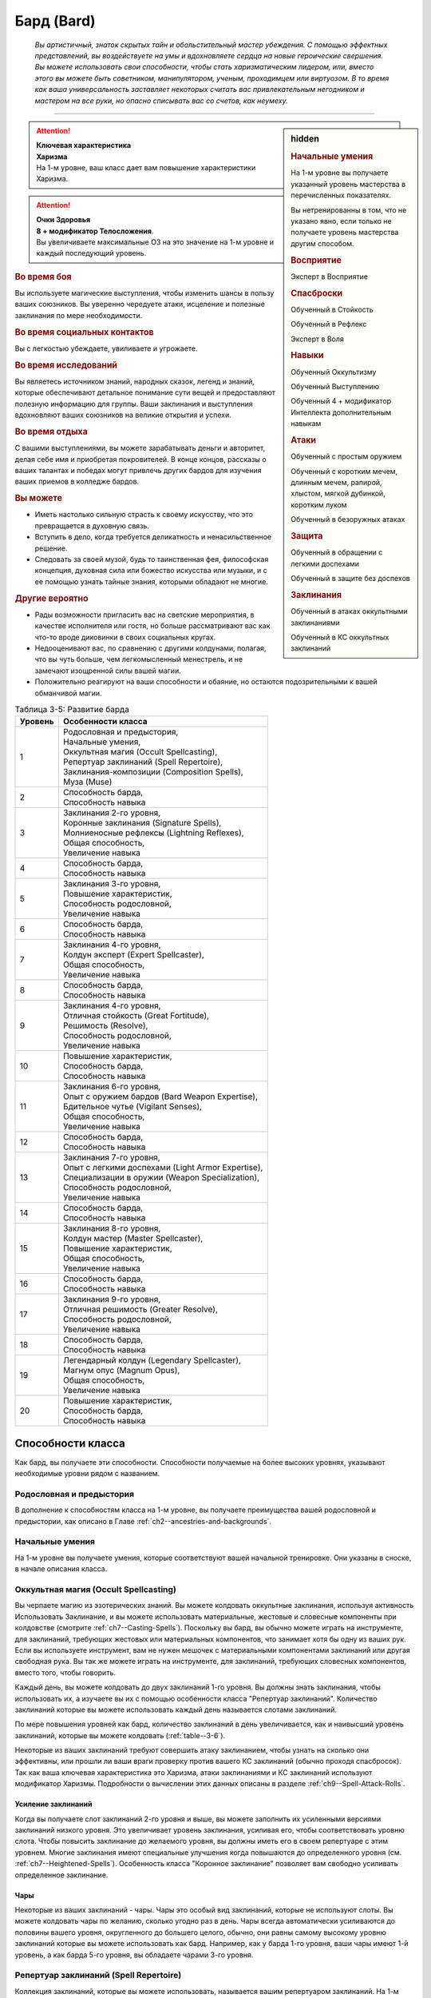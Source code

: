 .. rst-class:: char-class
.. _ch3--classes--bard:

Бард (Bard)
=========================================================================================

.. epigraph::

	*Вы артистичный, знаток скрытых тайн и обольстительный мастер убеждения.
	С помощью эффектных представлений, вы воздействуете на умы и вдохновляете сердца на новые героические свершения.
	Вы можете использовать свои способности, чтобы стать харизматическим лидером, или, вместо этого вы можете быть советником, манипулятором, ученым, проходимцем или виртуозом.
	В то время как ваша универсальность заставляет некоторых считать вас привлекательным негодником и мастером на все руки, но опасно списывать вас со счетов, как неумеху.*

-----------------------------------------------------------------------------


.. rst-class:: sidebar-char-ancestry-class

.. sidebar:: hidden

	.. rubric:: Начальные умения

	На 1-м уровне вы получаете указанный уровень мастерства в перечисленных показателях.

	Вы нетренированны в том, что не указано явно, если только не получаете уровень мастерства другим способом.


	.. rubric:: Восприятие

	Эксперт в Восприятие


	.. rubric:: Спасброски

	Обученный в Стойкость

	Обученный в Рефлекс

	Эксперт в Воля


	.. rubric:: Навыки

	Обученный Оккультизму

	Обученный Выступлению

	Обученный 4 + модификатор Интеллекта дополнительным навыкам


	.. rubric:: Атаки

	Обученный с простым оружием

	Обученный с коротким мечем, длинным мечем, рапирой, хлыстом, мягкой дубинкой, коротким луком

	Обученный в безоружных атаках


	.. rubric:: Защита

	Обученный в обращении с легкими доспехами

	Обученный в защите без доспехов


	.. rubric:: Заклинания

	Обученный в атаках оккультными заклинаниями

	Обученный в КС оккультных заклинаний


.. attention::

	| **Ключевая характеристика**
	| **Харизма**
	| На 1-м уровне, ваш класс дает вам повышение характеристики Харизма.

.. attention::

	| **Очки Здоровья**
	| **8 + модификатор Телосложения**.
	| Вы увеличиваете максимальные ОЗ на это значение на 1-м уровне и каждый последующий уровень.


.. rst-class:: h3
.. rubric:: Во время боя

Вы используете магические выступления, чтобы изменить шансы в пользу ваших союзников.
Вы уверенно чередуете атаки, исцеление и полезные заклинания по мере необходимости.


.. rst-class:: h3
.. rubric:: Во время социальных контактов

Вы с легкостью убеждаете, увиливаете и угрожаете.


.. rst-class:: h3
.. rubric:: Во время исследований

Вы являетесь источником знаний, народных сказок, легенд и знаний, которые обеспечивают детальное понимание сути вещей и предоставляют полезную информацию для группы.
Ваши заклинания и выступления вдохновляют ваших союзников на великие открытия и успехи.


.. rst-class:: h3
.. rubric:: Во время отдыха

С вашими выступлениями, вы можете зарабатывать деньги и авторитет, делая себе имя и приобретая покровителей.
В конце концов, рассказы о ваших талантах и победах могут привлечь других бардов для изучения ваших приемов в колледже бардов.


.. rst-class:: h3
.. rubric:: Вы можете

* Иметь настолько сильную страсть к своему искусству, что это превращается в духовную связь.
* Вступить в дело, когда требуется деликатность и ненасильственное решение.
* Следовать за своей музой, будь то таинственная фея, философская концепция, духовная сила или божество искусства или музыки, и с ее помощью узнать тайные знания, которыми обладают не многие.


.. rst-class:: h3
.. rubric:: Другие вероятно

* Рады возможности пригласить вас на светские мероприятия, в качестве исполнителя или гостя, но больше рассматривают вас как что-то вроде диковинки в своих социальных кругах.
* Недооценивают вас, по сравнению с другими колдунами, полагая, что вы чуть больше, чем легкомысленный менестрель, и не замечают изощренной силы вашей магии.
* Положительно реагируют на ваши способности и обаяние, но остаются подозрительными к вашей обманчивой магии.

.. _table--3-5:
.. table:: Таблица 3-5: Развитие барда

	+---------+-----------------------------------------------------+
	| Уровень |                  Особенности класса                 |
	+=========+=====================================================+
	|       1 | | Родословная и предыстория,                        |
	|         | | Начальные умения,                                 |
	|         | | Оккультная магия (Occult Spellcasting),           |
	|         | | Репертуар заклинаний (Spell Repertoire),          |
	|         | | Заклинания-композиции  (Composition Spells),      |
	|         | | Муза (Muse)                                       |
	+---------+-----------------------------------------------------+
	|       2 | | Способность барда,                                |
	|         | | Способность навыка                                |
	+---------+-----------------------------------------------------+
	|       3 | | Заклинания 2-го уровня,                           |
	|         | | Коронные заклинания (Signature Spells),           |
	|         | | Молниеносные рефлексы (Lightning Reflexes),       |
	|         | | Общая способность,                                |
	|         | | Увеличение навыка                                 |
	+---------+-----------------------------------------------------+
	|       4 | | Способность барда,                                |
	|         | | Способность навыка                                |
	+---------+-----------------------------------------------------+
	|       5 | | Заклинания 3-го уровня,                           |
	|         | | Повышение характеристик,                          |
	|         | | Способность родословной,                          |
	|         | | Увеличение навыка                                 |
	+---------+-----------------------------------------------------+
	|       6 | | Способность барда,                                |
	|         | | Способность навыка                                |
	+---------+-----------------------------------------------------+
	|       7 | | Заклинания 4-го уровня,                           |
	|         | | Колдун эксперт (Expert Spellcaster),              |
	|         | | Общая способность,                                |
	|         | | Увеличение навыка                                 |
	+---------+-----------------------------------------------------+
	|       8 | | Способность барда,                                |
	|         | | Способность навыка                                |
	+---------+-----------------------------------------------------+
	|       9 | | Заклинания 4-го уровня,                           |
	|         | | Отличная стойкость (Great Fortitude),             |
	|         | | Решимость (Resolve),                              |
	|         | | Способность родословной,                          |
	|         | | Увеличение навыка                                 |
	+---------+-----------------------------------------------------+
	|      10 | | Повышение характеристик,                          |
	|         | | Способность барда,                                |
	|         | | Способность навыка                                |
	+---------+-----------------------------------------------------+
	|      11 | | Заклинания 6-го уровня,                           |
	|         | | Опыт с оружием бардов (Bard Weapon Expertise),    |
	|         | | Бдительное чутье (Vigilant Senses),               |
	|         | | Общая способность,                                |
	|         | | Увеличение навыка                                 |
	+---------+-----------------------------------------------------+
	|      12 | | Способность барда,                                |
	|         | | Способность навыка                                |
	+---------+-----------------------------------------------------+
	|      13 | | Заклинания 7-го уровня,                           |
	|         | | Опыт с легкими доспехами (Light Armor Expertise), |
	|         | | Специализации в оружии (Weapon Specialization),   |
	|         | | Способность родословной,                          |
	|         | | Увеличение навыка                                 |
	+---------+-----------------------------------------------------+
	|      14 | | Способность барда,                                |
	|         | | Способность навыка                                |
	+---------+-----------------------------------------------------+
	|      15 | | Заклинания 8-го уровня,                           |
	|         | | Колдун мастер (Master Spellcaster),               |
	|         | | Повышение характеристик,                          |
	|         | | Общая способность,                                |
	|         | | Увеличение навыка                                 |
	+---------+-----------------------------------------------------+
	|      16 | | Способность барда,                                |
	|         | | Способность навыка                                |
	+---------+-----------------------------------------------------+
	|      17 | | Заклинания 9-го уровня,                           |
	|         | | Отличная решимость (Greater Resolve),             |
	|         | | Способность родословной,                          |
	|         | | Увеличение навыка                                 |
	+---------+-----------------------------------------------------+
	|      18 | | Способность барда,                                |
	|         | | Способность навыка                                |
	+---------+-----------------------------------------------------+
	|      19 | | Легендарный колдун (Legendary Spellcaster),       |
	|         | | Магнум опус (Magnum Opus),                        |
	|         | | Общая способность,                                |
	|         | | Увеличение навыка                                 |
	+---------+-----------------------------------------------------+
	|      20 | | Повышение характеристик,                          |
	|         | | Способность барда,                                |
	|         | | Способность навыка                                |
	+---------+-----------------------------------------------------+




Способности класса
------------------------------------------------------------------------------------------------------------

Как бард, вы получаете эти способности.
Способности получаемые на более высоких уровнях, указывают необходимые уровни рядом с названием.


Родословная и предыстория
~~~~~~~~~~~~~~~~~~~~~~~~~~~~~~~~~~~~~~~~~~~~~~~~~~~~~~~~~~~~~~~~~~~~~~~~~~~~~~~~

В дополнение к способностям класса на 1-м уровне, вы получаете преимущества вашей родословной и предыстории, как описано в Главе :ref:`ch2--ancestries-and-backgrounds`.


Начальные умения
~~~~~~~~~~~~~~~~~~~~~~~~~~~~~~~~~~~~~~~~~~~~~~~~~~~~~~~~~~~~~~~~~~~~~~~~~~~~~~~~

На 1-м уровне вы получаете умения, которые соответствуют вашей начальной тренировке.
Они указаны в сноске, в начале описания класса.


Оккультная магия (Occult Spellcasting)
~~~~~~~~~~~~~~~~~~~~~~~~~~~~~~~~~~~~~~~~~~~~~~~~~~~~~~~~~~~~~~~~~~~~~~~~~~~~~~~~

Вы черпаете магию из эзотерических знаний.
Вы можете колдовать оккультные заклинания, используя активность Использовать Заклинание, и вы можете использовать материальные, жестовые и словесные компоненты при колдовстве (смотрите :ref:`ch7--Casting-Spells`).
Поскольку вы бард, вы обычно можете играть на инструменте, для заклинаний, требующих жестовых или материальных компонентов, что занимает хотя бы одну из ваших рук.
Если вы используете инструмент, вам не нужен мешочек с материальными компонентами заклинаний или другая свободная рука.
Вы так же можете играть на инструменте, для заклинаний, требующих словесных компонентов, вместо того, чтобы говорить.

Каждый день, вы можете колдовать до двух заклинаний 1-го уровня.
Вы должны знать заклинания, чтобы использовать их, а изучаете вы их с помощью особенности класса "Репертуар заклинаний".
Количество заклинаний которые вы можете использовать каждый день называется слотами заклинаний.

По мере повышения уровней как бард, количество заклинаний в день увеличивается, как и наивысший уровень заклинаний, которые вы можете колдовать (:ref:`table--3-6`).

Некоторые из ваших заклинаний требуют совершить атаку заклинанием, чтобы узнать на сколько они эффективны, или прошли ли ваши враги проверку против вашего КС заклинаний (обычно проходя спасбросок).
Так как ваша ключевая характеристика это Харизма, атаки заклинаниями и КС заклинаний используют модификатор Харизмы.
Подробности о вычислении этих данных описаны в разделе :ref:`ch9--Spell-Attack-Rolls`.


Усиление заклинаний
"""""""""""""""""""""""""""""""""""""""""""""""""""""""""""""""""""""""""""""

Когда вы получаете слот заклинаний 2-го уровня и выше, вы можете заполнить их усиленными версиями заклинаний низкого уровня.
Это увеличивает уровень заклинания, усиливая его, чтобы соответствовать уровню слота.
Чтобы повысить заклинание до желаемого уровня, вы должны иметь его в своем репертуаре с этим уровнем.
Многие заклинания имеют специальные улучшения когда повышаются до определенного уровня (см. :ref:`ch7--Heightened-Spells`).
Особенность класса "Коронное заклинание" позволяет вам свободно усиливать определенное заклинание.


Чары
"""""""""""""""""""""""""""""""""""""""""""""""""""""""""""""""""""""""""""""

Некоторые из ваших заклинаний - чары.
Чары это особый вид заклинаний, которые не используют слоты.
Вы можете колдовать чары по желанию, сколько угодно раз в день.
Чары всегда автоматически усиливаются до половины вашего уровня, округленного до большего целого, обычно, они равны самому высокому уровню заклинаний которые вы можете использовать как бард.
Например, как у барда 1-го уровня, ваши чары имеют 1-й уровень, а как барда 5-го уровня, вы обладаете чарами 3-го уровня.



Репертуар заклинаний (Spell Repertoire)
~~~~~~~~~~~~~~~~~~~~~~~~~~~~~~~~~~~~~~~~~~~~~~~~~~~~~~~~~~~~~~~~~~~~~~~~~~~~~~~~

Коллекция заклинаний, которые вы можете использовать, называется вашим репертуаром заклинаний.
На 1-м уровне, вы изучаете два оккультных заклинания 1-го уровня и пять оккультных чар.
Вы выбираете их из списка общих оккультных заклинаний (:ref:`spells-list--Occult`), или из других заклинаний этого обычая, к которым у вас есть доступ.
Вы можете колдовать любые заклинания из вашего репертуара, используя слот подходящего уровня.

Вы увеличиваете репертуар заклинаний по мере повышения уровней.
Каждый раз, получая слот заклинания (см. :ref:`table--3-6`), вы добавляете заклинание того же уровня в свой репертуар.
На 2-м уровне, вы выбираете другое заклинание 1-го уровня; на 3-м уровне, вы получаете два заклинания 2-го уровня, и так далее.
Когда вы добавляете заклинания, вы можете добавить усиленную версию заклинания, которое у вас уже есть, чтобы колдовать его усиленную версию.

Хотя вы получаете их с одинаковой скоростью, ваши слоты заклинаний и сами заклинания в репертуаре разделены.
Если способность или другая возможность класса добавляет заклинание в ваш репертуар, это не добавляет вам слот заклинания, и наоборот.


Замена заклинаний в вашем репертуаре
"""""""""""""""""""""""""""""""""""""""""""""""""""""""""""""""""""""""""""""

По мере получения новых заклинаний в репертуар, вы можете захотеть заменить некоторые из заклинаний уже известных вам.
Каждый раз, когда вы получаете уровень и учите новые заклинания, вы можете поменять одно из ваших старых заклинаний на другое, того же уровня.
Это так же могут быть чары.
Вы так же можете поменять заклинания с помощью переобучения во время отдыха (см :ref:`ch9--Downtime--Retraining`).


.. _class-feature--Bard--Composition-Spells:

Заклинания-композиции (Composition Spells)
~~~~~~~~~~~~~~~~~~~~~~~~~~~~~~~~~~~~~~~~~~~~~~~~~~~~~~~~~~~~~~~~~~~~~~~~~~~~~~~~

Вы можете наделить свои выступления магией, чтобы создать уникальные эффекты - композиции.
Композиции это особый вид заклинаний, которые часто требуют от вас использовать навык Выступление, колдуя их.
Композиции - вид заклинаний фокусировки.
Чтобы использовать такое заклинание, необходимо потратить 1 Очко Фокусировки, и вы начинаете с 1 Очком Фокусировки в запасе.
Вы восполняете запас очков фокусировки во время дневных приготовлений, и восстанавливаете 1 Очко Фокусировки тратя 10 минут на активность :ref:`action--Refocus`, во время которой вы выступаете, пишите новую композицию или иным образом задействуйте свою музу.

Заклинания фокусировки автоматически усиливаются до половины вашего уровня, округляясь до большего целого, как чары.
Они не требуют слот заклинаний, но вы и не можете колдовать их используя обычные слоты заклинаний.
Определенные способности могут давать вам больше заклинаний фокусировки и увеличивать запас очков фокусировки, однако запас очков фокусировки не может быть более 3 очков.
Полные правила по заклинаниям фокусировки описаны в разделе :ref:`spells--info--Focus-Spells`.

Вы изучаете композицию :ref:`spell--focus--Counter-Performance`, защищающее от слуховых и визуальных эффектов.


Чары-композиции (Composition Cantrips)
"""""""""""""""""""""""""""""""""""""""""""""""""""""""""""""""""""""""""""""

Чары-композиции - особые заклинания-композиции, которые не используют Очки Фокусировки, так что вы можете использовать их так часто, как захотите.
Чары-композиции, идут в дополнение к чарам, которые вы выбирали из числа оккультных.
Как правило, только способности могут дать вам больше чары-композиции.
В отличие от обычных чар, вы не можете заменять чары-композиции, полученные от способностей барда на поздних уровнях, если только вы не замените способность при помощи переобучения (см :ref:`ch9--Downtime--Retraining`).

Вы изучаете чары-композицию :ref:`spell--focus--Inspire-Courage`, которая увеличивает союзникам атаку, урон, и защиту от страха.



Музы (Muses)
~~~~~~~~~~~~~~~~~~~~~~~~~~~~~~~~~~~~~~~~~~~~~~~~~~~~~~~~~~~~~~~~~~~~~~~~~~~~~~~~

Как бард, вы выбираете музу на 1-м уровне.
Муза ведет вас к великим делам и может быть физическим существом, божеством, философией или пленительной тайной.

.. _class-feature--Bard--Muse--Enigma:

Загадка (`Enigma <https://2e.aonprd.com/Muses.aspx?ID=1>`_)
"""""""""""""""""""""""""""""""""""""""""""""""""""""""""""""""""""""""""""""

Ваша муза - тайна, побуждающая вас на раскрытие скрытых тайн мультивселенной.
Если ваша муза - существо, то это может быть дракон или потустороннее сущность, если божество, то это может быть Ирори или Нефис.
Вы получаете способность :ref:`class-feat--Bard--Bardic-Lore` и добавляете заклинание :ref:`spell--t--True-Strike` в свой репертуар.

.. _class-feature--Bard--Muse--Maestro:

Маэстро (`Maestro <https://2e.aonprd.com/Muses.aspx?ID=2>`_)
"""""""""""""""""""""""""""""""""""""""""""""""""""""""""""""""""""""""""""""

Ваша муза - виртуоз, вдохновляющий вас на великие свершения.
Если это существо, это может быть существо которое любит выступать, такое как хоровой ангел или лилленд азата, если божество, которым может быть Шелин.
Как бард с музой маэстро, вы вдохновляете своих союзников и уверены в своих музыкальных и ораторских способностях.
Вы получаете способность :ref:`class-feat--Bard--Lingering-Composition` и добавляете заклинание :ref:`spell--s--Soothe` в ваш репертуар.

.. _class-feature--Bard--Muse--Polymath:

Эрудит (`Polymath <https://2e.aonprd.com/Muses.aspx?ID=3>`_)
"""""""""""""""""""""""""""""""""""""""""""""""""""""""""""""""""""""""""""""

Ваша муза - мастер на все руки, порхающий между умениями и занятиями.
Если это существо, это может быть разностороннее существо вроде феи, если божество, это может быть Дезна или Калистрия.
Как бард с эрудированной музой, вы интересуетесь широким спектром тем, но редко посвящаете себя какой-либо одной, и вы редко можете принять решение, вы хотите перепробовать все.
Вы получаете способность :ref:`class-feat--Bard--Versatile-Performance` и заклинание :ref:`spell--u--Unseen-Servant` в ваш репертуар.

.. _class-feature--Bard--Muse--Warrior:

Воин (`Warrior <https://2e.aonprd.com/Muses.aspx?ID=4>`_)
"""""""""""""""""""""""""""""""""""""""""""""""""""""""""""""""""""""""""""""

Поле битвы - ваша сцена, лязг стали - ваша песня.
Ваша муза участвует в бесчисленных битвах, наслаждаясь битвой либо смирившись с ее необходимостью.
Если ваша муза - существо, то это может быть потусторонний воин, как планетар, архон, корнугон или пурродемон.
Если божество, то им может быть Горум.
Как бард с музой-воином, в дополнение к выступлению, вы обучены сражать и готовите своих союзников к опасностям битвы.
Вы даже можете забраться с ними в самую гущу событий.
Вы получаете способность :ref:`class-feat--Bard--Martial-Performance` и добавляете в свой репертуар заклинание :ref:`spell--f--Fear`.



.. _table--3-6:
.. table:: Таблица 3-6: Заклинания барда в день

	+---------+------+----+----+----+----+----+----+----+----+----+-----+
	| Ваш     |      | Уровень заклинания                               |
	+ уровень + Чары +----+----+----+----+----+----+----+----+----+-----+
	|         |      | 1  | 2  | 3  | 4  | 5  | 6  | 7  | 8  | 9  | 10  |
	+=========+======+====+====+====+====+====+====+====+====+====+=====+
	| 1       | 5    | 2  | —  | —  | —  | —  | —  | —  | —  | —  | —   |
	+---------+------+----+----+----+----+----+----+----+----+----+-----+
	| 2       | 5    | 3  | —  | —  | —  | —  | —  | —  | —  | —  | —   |
	+---------+------+----+----+----+----+----+----+----+----+----+-----+
	| 3       | 5    | 3  | 2  | —  | —  | —  | —  | —  | —  | —  | —   |
	+---------+------+----+----+----+----+----+----+----+----+----+-----+
	| 4       | 5    | 3  | 3  | —  | —  | —  | —  | —  | —  | —  | —   |
	+---------+------+----+----+----+----+----+----+----+----+----+-----+
	| 5       | 5    | 3  | 3  | 2  | —  | —  | —  | —  | —  | —  | —   |
	+---------+------+----+----+----+----+----+----+----+----+----+-----+
	| 6       | 5    | 3  | 3  | 3  | —  | —  | —  | —  | —  | —  | —   |
	+---------+------+----+----+----+----+----+----+----+----+----+-----+
	| 7       | 5    | 3  | 3  | 3  | 2  | —  | —  | —  | —  | —  | —   |
	+---------+------+----+----+----+----+----+----+----+----+----+-----+
	| 8       | 5    | 3  | 3  | 3  | 3  | —  | —  | —  | —  | —  | —   |
	+---------+------+----+----+----+----+----+----+----+----+----+-----+
	| 9       | 5    | 3  | 3  | 3  | 3  | 2  | —  | —  | —  | —  | —   |
	+---------+------+----+----+----+----+----+----+----+----+----+-----+
	| 10      | 5    | 3  | 3  | 3  | 3  | 3  | —  | —  | —  | —  | —   |
	+---------+------+----+----+----+----+----+----+----+----+----+-----+
	| 11      | 5    | 3  | 3  | 3  | 3  | 3  | 2  | —  | —  | —  | —   |
	+---------+------+----+----+----+----+----+----+----+----+----+-----+
	| 12      | 5    | 3  | 3  | 3  | 3  | 3  | 3  | —  | —  | —  | —   |
	+---------+------+----+----+----+----+----+----+----+----+----+-----+
	| 13      | 5    | 3  | 3  | 3  | 3  | 3  | 3  | 2  | —  | —  | —   |
	+---------+------+----+----+----+----+----+----+----+----+----+-----+
	| 14      | 5    | 3  | 3  | 3  | 3  | 3  | 3  | 3  | —  | —  | —   |
	+---------+------+----+----+----+----+----+----+----+----+----+-----+
	| 15      | 5    | 3  | 3  | 3  | 3  | 3  | 3  | 3  | 2  | —  | —   |
	+---------+------+----+----+----+----+----+----+----+----+----+-----+
	| 16      | 5    | 3  | 3  | 3  | 3  | 3  | 3  | 3  | 3  | —  | —   |
	+---------+------+----+----+----+----+----+----+----+----+----+-----+
	| 17      | 5    | 3  | 3  | 3  | 3  | 3  | 3  | 3  | 3  | 2  | —   |
	+---------+------+----+----+----+----+----+----+----+----+----+-----+
	| 18      | 5    | 3  | 3  | 3  | 3  | 3  | 3  | 3  | 3  | 3  | —   |
	+---------+------+----+----+----+----+----+----+----+----+----+-----+
	| 19      | 5    | 3  | 3  | 3  | 3  | 3  | 3  | 3  | 3  | 3  | 1*  |
	+---------+------+----+----+----+----+----+----+----+----+----+-----+
	| 20      | 5    | 3  | 3  | 3  | 3  | 3  | 3  | 3  | 3  | 3  | 1*  |
	+---------+------+----+----+----+----+----+----+----+----+----+-----+

**\*** - Особенность класса :ref:`class-feature--Bard--Magnum-Opus` дает вам слот заклинания 10-го уровня который работает несколько иначе других.


Способности барда / 2-й
~~~~~~~~~~~~~~~~~~~~~~~~~~~~~~~~~~~~~~~~~~~~~~~~~~~~~~~~~~~~~~~~~~~~~~~~~~~~~~~~

На 2-м уровне, и каждые четные уровни после него, вы получаете способность барда.
Их описание начинается в :ref:`class-feats--Bard`.


Способности навыков / 2-й
~~~~~~~~~~~~~~~~~~~~~~~~~~~~~~~~~~~~~~~~~~~~~~~~~~~~~~~~~~~~~~~~~~~~~~~~~~~~~~~~

На 2-м уровне, и каждые 2 уровня после него, вы получаете способность навыка.
Вы можете найти способности навыков в Главе :ref:`ch5--feats`.
Они имеют признак "навык".
Вы должны быть как минимум обучены в навыке чтобы выбрать его способность.


Общие способности / 3-й
~~~~~~~~~~~~~~~~~~~~~~~~~~~~~~~~~~~~~~~~~~~~~~~~~~~~~~~~~~~~~~~~~~~~~~~~~~~~~~~~

На 3-м уровне и каждые 4 уровня после него, вы получаете общую способность.
Общие способности описываются в Главе :ref:`ch5--feats`.


Молниеносные рефлексы (Lightning Reflexes) / 3-й
~~~~~~~~~~~~~~~~~~~~~~~~~~~~~~~~~~~~~~~~~~~~~~~~~~~~~~~~~~~~~~~~~~~~~~~~~~~~~~~~

Ваши рефлексы молниеносны.
Ваш уровень мастерства в спасбросках Рефлекса увеличивается до эксперта.


Коронные заклинания (Signature Spells) / 3-й
~~~~~~~~~~~~~~~~~~~~~~~~~~~~~~~~~~~~~~~~~~~~~~~~~~~~~~~~~~~~~~~~~~~~~~~~~~~~~~~~

Опыт позволяет вам колдовать некоторые из заклинаний более гибко.
Для каждого доступного уровня заклинаний, выберите одно заклинание этого уровня, которое будет коронным.
Вам не надо отдельно учить усиленные версии коронных заклинаний, вместо этого, вы можете свободно усиливать их.
Если вы выучили коронное заклинание на высоком уровне, вместо минимального, вы так же можете колдовать все его версии пониженных уровней, не изучая их отдельно.
Если вы меняете коронное заклинание, то можете выбрать на замену любое другое, которое вы могли бы выбрать, когда впервые выбирали его (т.е. того же уровня, или ниже).
Вы так же можете переизучить коронное заклинание на другое, того же уровня, без замены заклинаний.
Это занимает столько же времени, сколько и обычное переизучение заклинания.


Увеличение навыков / 3-й
~~~~~~~~~~~~~~~~~~~~~~~~~~~~~~~~~~~~~~~~~~~~~~~~~~~~~~~~~~~~~~~~~~~~~~~~~~~~~~~~

На 3-м уровне и каждые 2 уровня после него, вы получаете увеличение навыка.
Вы можете использовать это увеличение, или чтобы стать обученным навыку в которому вы необучены, или стать экспертом навыка, которому вы уже обучены.

На 7-м уровне, вы можете использовать увеличение навыков, чтобы стать мастером навыка, в котором вы эксперт, а увеличение навыка на 15-м уровне, чтобы повысить мастерство до легендарного в навыках, в которых вы мастер.


Повышение характеристик / 5-й
~~~~~~~~~~~~~~~~~~~~~~~~~~~~~~~~~~~~~~~~~~~~~~~~~~~~~~~~~~~~~~~~~~~~~~~~~~~~~~~~

На 5-м уровне и каждые 5 уровней после него, вы повышаете четыре разные характеристики.
Вы можете использовать эти повышения характеристик чтобы увеличить характеристики выше 18.
Повышение характеристики увеличивает ее на 1, если она уже 18 или больше, или на 2 если она меньше 18.


Способности родословной / 5-й
~~~~~~~~~~~~~~~~~~~~~~~~~~~~~~~~~~~~~~~~~~~~~~~~~~~~~~~~~~~~~~~~~~~~~~~~~~~~~~~~

В дополнение к способности родословной с которой вы начинали, вы получаете новую способность на 5-м уровне и каждые 4 уровня после него.
Вы можете найти список доступных способностей родословных в описании вашей родословной в Главе :ref:`ch2--ancestries-and-backgrounds`.


Колдун эксперт (Expert Spellcaster) / 7-й
~~~~~~~~~~~~~~~~~~~~~~~~~~~~~~~~~~~~~~~~~~~~~~~~~~~~~~~~~~~~~~~~~~~~~~~~~~~~~~~~

Ваш уровень мастерства в атаках оккультными заклинаниями и КС заклинаний вашего увеличивается до эксперта.


Отличная стойкость (Great Fortitude) / 9-й
~~~~~~~~~~~~~~~~~~~~~~~~~~~~~~~~~~~~~~~~~~~~~~~~~~~~~~~~~~~~~~~~~~~~~~~~~~~~~~~~

Ваше телосложение невероятно выносливое.
Ваш уровень мастерства в спасбросках Стойкости увеличивается до эксперта.


Решимость (Resolve) / 9-й
~~~~~~~~~~~~~~~~~~~~~~~~~~~~~~~~~~~~~~~~~~~~~~~~~~~~~~~~~~~~~~~~~~~~~~~~~~~~~~~~

Вы закалили ваш разум решимостью.
Ваш уровень мастерства спасбросков Воли увеличивается до мастера.
Когда при броске спасброска Воли вы получаете успех, он считается крит.успехом.


.. _class-feature--Bard--Weapon-Expertise:

Опыт с оружием бардов (Bard Weapon Expertise) / 11-й
~~~~~~~~~~~~~~~~~~~~~~~~~~~~~~~~~~~~~~~~~~~~~~~~~~~~~~~~~~~~~~~~~~~~~~~~~~~~~~~~

Вы стали настоящим знатоком оружия бардов.
Вы становитесь экспертом в обращении с простым оружием, а так же длинным мечем, рапирой, коротким мечем, мягкой дубинкой, хлыстом и коротким луком.
Когда вы совершаете крит.успешный бросок атаки, используя одно из этих оружий, пока активна одна из ваших композиций, то применяете эффект критической специализации оружия.


Бдительное чутье (Vigilant Senses) / 11-й
~~~~~~~~~~~~~~~~~~~~~~~~~~~~~~~~~~~~~~~~~~~~~~~~~~~~~~~~~~~~~~~~~~~~~~~~~~~~~~~~

Благодаря своим приключениям вы развили тонкое чутье и внимание к деталям.
Ваш уровень мастерства Восприятия увеличивается до мастера.


Опыт с легкими доспехами (Light Armor Expertise) / 13-й
~~~~~~~~~~~~~~~~~~~~~~~~~~~~~~~~~~~~~~~~~~~~~~~~~~~~~~~~~~~~~~~~~~~~~~~~~~~~~~~~

Вы научились уклоняться нося легкие доспехи или вовсе не нося их.
Ваш уровень мастерства ношения легких доспехов и защиты без доспехов увеличивается до эксперта.


Специализации в оружии (Weapon Specialization) / 13-й
~~~~~~~~~~~~~~~~~~~~~~~~~~~~~~~~~~~~~~~~~~~~~~~~~~~~~~~~~~~~~~~~~~~~~~~~~~~~~~~~

Вы научились наносить бóльшие ранения оружием, которое знаете лучше всего.
Вы наносите 2 дополнительного урона оружием и безоружной атакой в которых вы эксперт.
Этот урон увеличивается до 3 если вы мастер, и до 4 если легенда.


Колдун мастер (Master Spellcaster) / 15-й
~~~~~~~~~~~~~~~~~~~~~~~~~~~~~~~~~~~~~~~~~~~~~~~~~~~~~~~~~~~~~~~~~~~~~~~~~~~~~~~~

Вы развили навык оккультизма.
Ваш уровень мастерства атак природными заклинания и КС заклинаний увеличивается до мастера.


Отличная решимость (Greater Resolve) / 17-й
~~~~~~~~~~~~~~~~~~~~~~~~~~~~~~~~~~~~~~~~~~~~~~~~~~~~~~~~~~~~~~~~~~~~~~~~~~~~~~~~

Ваша невероятная тренировка дает вам ментальную устойчивость.
Ваш уровень мастерства спасбросков Воли увеличивается до легендарного.
Когда при броске спасброска Воли вы получаете критический провал, он считается просто провалом.
Когда при броске спасброска Воли вы получаете провал, против эффекта наносящего урон, вы получаете половину урона.

.. versionchanged:: /errata-r1
	Так как возможность дает двухуровневое преимущество, то уточнено в последнем предложении, что "при броске получаете провал".
	Так как ни одна способность не может улучшить степень успешности дважды.


Легендарный колдун (Legendary Spellcaster) / 19-й
~~~~~~~~~~~~~~~~~~~~~~~~~~~~~~~~~~~~~~~~~~~~~~~~~~~~~~~~~~~~~~~~~~~~~~~~~~~~~~~~

Ваше повелеванье оккультной магией достойно легенд.
Ваш уровень мастерства атак оккультными заклинаниями и КС заклинаний увеличивается до легендарного.


.. _class-feature--Bard--Magnum-Opus:

Магнум опус (Magnum Opus) / 19-й
~~~~~~~~~~~~~~~~~~~~~~~~~~~~~~~~~~~~~~~~~~~~~~~~~~~~~~~~~~~~~~~~~~~~~~~~~~~~~~~~

Вы настроили свое колдовство на высший уровень.
Добавьте в свой репертуар 2 обычных оккультных заклинания 10-го уровня.
Вы получаете 1 слот заклинания 10-го уровня, который вы можете использовать, чтобы сотворить одно из этих двух заклинаний, используя колдовство барда.
Вы не получаете больше заклинаний 10-го уровня по мере повышения уровней, в отличие от других слотов заклинаний, и вы не можете использовать слоты 10-го уровня со способностями, которые дают вам больше слотов заклинаний или теми, которые позволяют колдовать не тратя слоты заклинаний.
Вы можете взять способность :ref:`class-feat--Bard--Perfect-Encore`, чтобы получить второй слот заклинания 10-го уровня.






.. rst-class:: ancestry-class-feats
.. _class-feats--Bard:

Способности барда
------------------------------------------------------------------------------------------------------------

На каждом уровне, на котором вы получаете способность барда, вы можете выбрать одну из следующих.
Вы должны соответствовать всем предварительным условиям, прежде чем выбрать способность.


1-й уровень
~~~~~~~~~~~~~~~~~~~~~~~~~~~~~~~~~~~~~~~~~~~~~~~~~~~~~~~~~~~~~~~~~~~~~~~~~~~~~~~~~~~~~~~~~~~~~~~~~~~~~~~~~~~

.. sidebar:: Ключевые термины

	Вы увидите следующие термины во многих особенностях класса волшебника.

	**Композиция**: Чтобы использовать чары-композицию или заклинание фокусировки, вы используете навык :ref:`skill--Performance`.
	Если заклинание включает слуховой компонент, вы должны использовать звуковое выступление, а если включает жестовый компонент, вы должны использовать визуальное.
	Заклинание получает все признаки использованно выступления.
	Вы можете колдовать только одно заклинание-композицию в ход, и можете иметь одновременно только одно активное.
	Если вы колдуете новое заклинание-композицию, все длящиеся эффекты от предыдущего мгновенно заканчиваются.

	**Метамагия**: Действия с признаком метамагии изменяют свойства вашего заклинания.
	Обычно эти действия идут от метамагических способностей.
	Вы обязаны использовать метамагическое действие сразу перед Использованием Заклинания, которое вы хотите изменить.
	Если вы сразу после этого используете любое действие (включая свободное действие и реакцию) отличное от Использовать Заклинание, вы лишаетесь преимущества метамагического действия.
	Любые дополнительные эффекты от метамагического действия являются частью эффекта заклинания, а не самого метамагического действия.



.. _class-feat--Bard--Bardic-Lore:

Знания барда (`Bardic Lore <http://2e.aonprd.com/Feats.aspx?ID=179>`_) / 1
"""""""""""""""""""""""""""""""""""""""""""""""""""""""""""""""""""""""""""""""""

- бард

**Предварительные условия**: муза :ref:`class-feature--Bard--Muse--Enigma`

----------

Ваше обучение делает вас знающим по каждому предмету.
Вы обучены Знаниям Барда, особому навыку Знаний, который может быть использован только для :ref:`skill--Recall-Knowledge`, но по любой теме.
Если вы имеете легендарное мастерство в Оккультизме, вы становитесь экспертом в Знаниях Барда, но вы не можете повысить ваш уровень мастерства в этом навыке любыми другими способами.


.. _class-feat--Bard--Lingering-Composition:

Затяжная композиция (`Lingering Composition <http://2e.aonprd.com/Feats.aspx?ID=180>`_) / 1
""""""""""""""""""""""""""""""""""""""""""""""""""""""""""""""""""""""""""""""""""""""""""""""""

- бард

**Предварительные условия**: муза :ref:`class-feature--Bard--Muse--Maestro`, запас очков фокусировки

----------

Добавляя росчерк, вы делаете ваши композиции дольше.
Вы изучаете заклинание фокусировки :ref:`spell--focus--Lingering-Composition`.
Увеличьте запас Очков Фокусировки на 1.


.. _class-feat--Bard--Reach-Spell:

Досягаемое заклинание (`Reach Spell <http://2e.aonprd.com/Feats.aspx?ID=181>`_) |д-1| / 1
""""""""""""""""""""""""""""""""""""""""""""""""""""""""""""""""""""""""""""""""""""""""""""""

- метамагия
- концентрация
- бард

Вы можете увеличить дистанцию ваших заклинаний.
Если следующее действие, которое вы используете - :ref:`action--Cast-a-Spell`, у которого есть дистанция, увеличьте дистанцию заклинания на 30 футов.
Как обычно при увеличении дистанции заклинания, если оно имеет дистанцию касания, увеличьте его дистанцию до 30 футов.


.. _class-feat--Bard--Versatile-Performance:

Разностороннее выступление (`Versatile Performance <http://2e.aonprd.com/Feats.aspx?ID=182>`_) / 1
""""""""""""""""""""""""""""""""""""""""""""""""""""""""""""""""""""""""""""""""""""""""""""""""""""""""

- бард

**Предварительные условия**: муза :ref:`class-feature--Bard--Muse--Polymath`

----------

Вы можете положиться на ваших великолепные выступления, а не на обычные социальные навыки.
Вы можете использовать Выступление вместо Дипломатии, чтобы :ref:`skill--Diplomacy--Make-an-Impression` и вместо Запугивая чтобы :ref:`skill--Intimidation--Demoralize`.
Вы так же можете использовать Выступление вместо Обмана чтобы :ref:`skill--Deception--Impersonate`.
Вы можете использовать уровень мастерства Выступления чтобы соответствовать требования способностям навыков, которые требуют определенного мастерства Обмана, Дипломатии и Запугивания.


.. _class-feat--Bard--Hymn-of-Healing:

Гимн исцеления (`Hymn of Healing <https://2e.aonprd.com/Feats.aspx?ID=1632>`_) / 1
""""""""""""""""""""""""""""""""""""""""""""""""""""""""""""""""""""""""""""""""""""""""""""""""""""""

- бард

**Источник**: Advanced Player's Guide pg. 112

----------

Вы изучаете заклинание фокусировки :ref:`spell--focus--Hymn-of-Healing`, которое наполняет вашу музыку богатыми мелодиями, которые помогают вашим союзникам восстанавливаться от вреда.


.. _class-feat--Bard--Martial-Performance:

Боевое выступление (`Martial Performance <https://2e.aonprd.com/Feats.aspx?ID=1633>`_) / 1
""""""""""""""""""""""""""""""""""""""""""""""""""""""""""""""""""""""""""""""""""""""""""""""""""""""

- бард

**Предварительные условия**: муза :ref:`class-feature--Bard--Muse--Warrior`

**Источник**: Advanced Player's Guide pg. 112

----------

Ваша муза научила вас обращаться с более широким спектром оружия, в отличие от большинства бардов, давая вам возможность без особых усилий сочетать свое мастерство в бою даже с самыми неэлегантными инструментами.
Вы становитесь обучены владению со всем воинским оружием.
Если вы получаете особенность класса :ref:`class-feature--Bard--Weapon-Expertise`, то ваш уровень мастерства с воинским оружием увеличивается до эксперта.


.. _class-feat--Bard--Well-Versed:

Сведущий (`Well-Versed <https://2e.aonprd.com/Feats.aspx?ID=1634>`_) / 1
"""""""""""""""""""""""""""""""""""""""""""""""""""""""""""""""""""""""""""""""

- бард

**Источник**: Advanced Player's Guide pg. 112

----------

Вы устойчивы к влиянию выступлений, которые не являются вашими собственными.
Вы получаете бонус обстоятельства +1 к спасброскам против эффектов с признаками "слуховой", "визуальный", "языковой", "иллюзия" или "звук".





2-й уровень
~~~~~~~~~~~~~~~~~~~~~~~~~~~~~~~~~~~~~~~~~~~~~~~~~~~~~~~~~~~~~~~~~~~~~~~~~~~~~~~~~~~~~~~~~~~~~~~~~~~~~~~~~~~

.. _class-feat--Bard--Cantrip-Expansion:

Расширение чар (`Cantrip Expansion <http://2e.aonprd.com/Feats.aspx?ID=183>`_) / 2
"""""""""""""""""""""""""""""""""""""""""""""""""""""""""""""""""""""""""""""""""""""""

- бард

Учеба расширяет ваш диапазон простых заклинаний.
Добавьте 2 дополнительных чар из вашего списка заклинаний в свой репертуар.


.. _class-feat--Bard--Esoteric-Polymath:

Изотерический эрудит (`Esoteric Polymath <http://2e.aonprd.com/Feats.aspx?ID=184>`_) / 2
""""""""""""""""""""""""""""""""""""""""""""""""""""""""""""""""""""""""""""""""""""""""""""""

- бард

**Предварительные условия**: муза :ref:`class-feature--Bard--Muse--Polymath`

----------

Вы храните книгу оккультных заклинаний, подобную книге заклинаний волшебника, и можете использовать ее заклинания, чтобы дополнить свой репертуар заклинаний.
Вы бесплатно добавляете все заклинания из своего репертуара в эту книгу.
вы можете использовать навык Оккультизм, чтобы :ref:`expl-activity--Learn-a-Spell` и добавлять их в вашу книгу заклинаний, платя соответствующую стоимость, подобно волшебнику.

Во время дневных приготовлений, выберите одно любое заклинание из вашей книги оккультных заклинаний.
Если оно уже есть в вашем репертуаре, добавьте его как дополнительное коронное заклинание на этот день.
Если оно не в вашем репертуаре заклинаний, добавьте его в репертуар до следующих дневных приготовлений.


.. _class-feat--Bard--Inspire-Competence:

Вдохновить умения (`Inspire Competence <http://2e.aonprd.com/Feats.aspx?ID=185>`_) / 2
""""""""""""""""""""""""""""""""""""""""""""""""""""""""""""""""""""""""""""""""""""""""""

- бард

**Предварительные условия**: муза :ref:`class-feature--Bard--Muse--Maestro`

----------

Вы изучаете чары-композицию :ref:`spell--focus--Inspire-Competence`, которая помогает навыкам ваших союзников.


.. _class-feat--Bard--Loremasters-Etude:

Этюд хранителя знаний (`Loremaster's Etude <http://2e.aonprd.com/Feats.aspx?ID=186>`_) / 2
""""""""""""""""""""""""""""""""""""""""""""""""""""""""""""""""""""""""""""""""""""""""""""""""

- удача
- бард

**Предварительные условия**: муза :ref:`class-feature--Bard--Muse--Enigma`, запас очков фокусировки

----------

Вы волшебным образом высвобождаете воспоминания, что позволяет их легче вспомнить.
Вы изучаете заклинание-композицию :ref:`spell--focus--Loremasters-Etude`.
Увеличьте запас Очков Фокусировки на 1.


.. _class-feat--Bard--Multifarious-Muse:

Многогранная муза (`Multifarious Muse <http://2e.aonprd.com/Feats.aspx?ID=187>`_) / 2
""""""""""""""""""""""""""""""""""""""""""""""""""""""""""""""""""""""""""""""""""""""""""

- бард

Вашей музе чуждо навешивание ярлыков.
Выберите вид музы отличный от вашей.
Вы получаете способность 1-го уровня, требующую наличия этой музы, и ваша муза теперь так же является музой этого типа, позволяя вам брать способность с другой музой в качестве предварительного условия.
Вы не получаете других эффектов от выбранной музы.

**Особенность**: Вы можете выбрать эту способность несколько раз.
Каждый раз, когда вы так делаете, вы должны выбрать другой вид музы, отличный от вашей.


.. _class-feat--Bard--Directed-Audience:

Направленная аудитория (`Directed Audience <https://2e.aonprd.com/Feats.aspx?ID=1635>`_) / 2
""""""""""""""""""""""""""""""""""""""""""""""""""""""""""""""""""""""""""""""""""""""""""""""""""""""

- бард

**Источник**: Advanced Player's Guide pg. 112

----------

Вы можете формировать область своих заклинаний-композиций.
Всякий раз, когда вы колдуете заклинание-композицию, которое имеет область эманацию, вы можете изменить область заклинания на конус, область которого на 10 футов больше, вплоть до удвоения изначальной области.
Например, вы можете модифицировать заклинание-композицию, которое затрагивает 30-футовую эманацию, на 40-футовый конус, но 5-футовая эманация может стать только 10-футовым конусом.


.. _class-feat--Bard--Song-of-Strength:

Песня силы (`Song of Strength <https://2e.aonprd.com/Feats.aspx?ID=1636>`_) / 2
""""""""""""""""""""""""""""""""""""""""""""""""""""""""""""""""""""""""""""""""""""""""""""""""""""""

- бард

**Предварительные условия**: муза :ref:`class-feature--Bard--Muse--Warrior`

**Источник**: Advanced Player's Guide pg. 112

----------

Ваши выступления вселяют силу в ваших союзников.
Вы изучаете чары-композицию :ref:`spell--focus--Song-of-Strength`.





4-й уровень
~~~~~~~~~~~~~~~~~~~~~~~~~~~~~~~~~~~~~~~~~~~~~~~~~~~~~~~~~~~~~~~~~~~~~~~~~~~~~~~~~~~~~~~~~~~~~~~~~~~~~~~~~~~

.. _class-feat--Bard--Inspire-Defense:

Вдохновить на защиту (`Inspire Defense <http://2e.aonprd.com/Feats.aspx?ID=188>`_) / 4
""""""""""""""""""""""""""""""""""""""""""""""""""""""""""""""""""""""""""""""""""""""""""

- бард

**Предварительные условия**: муза :ref:`class-feature--Bard--Muse--Maestro`

----------

Вы изучаете чары-композицию :ref:`spell--focus--Inspire-Defense`, которая защищает вас и союзников.


.. _class-feat--Bard--Melodious-Spell:

Мелодичное заклинание (`Melodious Spell <http://2e.aonprd.com/Feats.aspx?ID=189>`_) / 4
""""""""""""""""""""""""""""""""""""""""""""""""""""""""""""""""""""""""""""""""""""""""""""""

- метамагия
- воздействие
- концентрация
- бард

Вы неуловимо вплетаете ваше колдовство в выступление.
Если следующее действие это :ref:`action--Cast-a-Spell`, пройдите проверку Выступления против КС Восприятия всех наблюдателей.
Если вы успешно проходите проверку против КС Восприятия наблюдателя, он не замечает что вы :ref:`action--Cast-a-Spell`, однако, заклинание имеет сенсорные признаки, так что это не делает его менее очевидным для окружающих, потому что словесные, жестовые и материальные компоненты чрезвычайно очевидны.

Это скрывает только колдовские действия и проявления, а не его эффекты, так что наблюдатель все равно может увидеть луч, исходящий от вас, или увидеть, как вы растворяетесь в воздухе.


.. _class-feat--Bard--Triple-Time:

Трехдольный размер (`Triple Time <http://2e.aonprd.com/Feats.aspx?ID=190>`_) / 4
"""""""""""""""""""""""""""""""""""""""""""""""""""""""""""""""""""""""""""""""""""""

- бард

Вы изучаете чары-композицию :ref:`spell--focus--Triple-Time`, которая ускоряет вас и окружающих союзников.


.. _class-feat--Bard--Versatile-Signature:

Многогранная натура (`Versatile Signature <http://2e.aonprd.com/Feats.aspx?ID=191>`_) / 4
""""""""""""""""""""""""""""""""""""""""""""""""""""""""""""""""""""""""""""""""""""""""""""""

- бард

**Предварительные условия**: муза :ref:`class-feature--Bard--Muse--Polymath`

----------

В то время, как большинство бардов известны за определенные фирменные выступления и заклинания, вы всегда подстраиваете ваш доступный репертуар.
Во время дневных приготовлений, вы можете поменять одно из ваших коронных заклинаний на другое, такого же уровня, имеющееся в репертуаре.


.. _class-feat--Bard--Combat-Reading:

Боевое чтение (`Combat Reading <https://2e.aonprd.com/Feats.aspx?ID=1637>`_) |д-1| / 4
""""""""""""""""""""""""""""""""""""""""""""""""""""""""""""""""""""""""""""""""""""""""""""""""""""""

- тайна
- бард

**Источник**: Advanced Player's Guide pg. 112

----------

Вы используете техники холодного чтения, чтения ауры и другие уловки используемые исполнителем, чтобы раскрыть сильные и слабые стороны вашего врага.
Мастер кидает для вас тайную проверку Оккультизма против КС Обмана или КС Скрытности врага (в зависимости от того, что выше) по вашему выбору, который ввязан в бой и не имеет относительно вас состояния "скрыт", "спрятан" или "необнаружен".
Мастер может применить штраф в зависимости от дистанции между вами и врагом.
Потом враг временно иммунен для вашего "Боевого чтения" на 1 день.

| **Критический успех**: Мастер выбирает два кусочка информации, которые рассказывает вам о враге: какая из слабостей самая большая, спасбросок с наименьшим модификатором, один имеющийся у врага иммунитет, или какое из сопротивлений наибольшее. В случае равенства параметров, Мастер должен выбрать один случайным образом.
| **Успех**: Мастер сообщает вам один пункт из информации о враге перечисленной выше
| **Критическая неудача**: Мастер дает вам ложную информацию (Мастер придумывает информацию)


.. _class-feat--Bard--Courageous-Advance:

Смелое наступление (`Courageous Advance <https://2e.aonprd.com/Feats.aspx?ID=1638>`_) |д-1| / 4
""""""""""""""""""""""""""""""""""""""""""""""""""""""""""""""""""""""""""""""""""""""""""""""""""""""

- метамагия
- концентрация
- слуховой
- бард

**Предварительные условия**: муза :ref:`class-feature--Bard--Muse--Warrior`

**Источник**: Advanced Player's Guide pg. 112

----------

С помощью воодушевляющего призыва вы призываете союзника к наступлению.
Если ваше следующее действие - колдовать чары-композицию :ref:`spell--focus--Inspire-Courage`, один союзник, который получает бонус состояния от этого заклинания может мгновенно использовать реакцию, чтобы сделать :ref:`action--Stride`.


.. _class-feat--Bard--Ritual-Researcher:

Изучающий ритуалы (`Ritual Researcher <https://2e.aonprd.com/Feats.aspx?ID=1639>`_) / 4
""""""""""""""""""""""""""""""""""""""""""""""""""""""""""""""""""""""""""""""""""""""""""""""""""""""

- :uncommon:`необычное`
- бард

**Предварительные условия**: муза :ref:`class-feature--Bard--Muse--Enigma`, эксперт Оккультизма

**Источник**: Advanced Player's Guide pg. 112

----------

Тщательное изучение искусства ритуалов, помогло вас лучше их выполнять.
Вы получаете бонус обстоятельства +2 ко всем первичным и вторичным проверкам, которые вы делаете как часть выполнения ритуала.





6-й уровень
~~~~~~~~~~~~~~~~~~~~~~~~~~~~~~~~~~~~~~~~~~~~~~~~~~~~~~~~~~~~~~~~~~~~~~~~~~~~~~~~~~~~~~~~~~~~~~~~~~~~~~~~~~~

.. _class-feat--Bard--Dirge-of-Doom:

Роковая панихида (`Dirge of Doom <http://2e.aonprd.com/Feats.aspx?ID=192>`_) / 6
"""""""""""""""""""""""""""""""""""""""""""""""""""""""""""""""""""""""""""""""""""""

- бард

Вы изучаете чары-композицию :ref:`spell--focus--Dirge-of-Doom` которая пугает ваших врагов.


.. _class-feat--Bard--Harmonize:

Гармонизация (`Harmonize <http://2e.aonprd.com/Feats.aspx?ID=193>`_) |д-1| / 6
""""""""""""""""""""""""""""""""""""""""""""""""""""""""""""""""""""""""""""""""""""

- метамагия
- концентрация
- воздействие
- бард

**Предварительные условия**: муза :ref:`class-feature--Bard--Muse--Maestro`

----------

Вы можете одновременно исполнять несколько композиций.
Если ваше следующее действие - использование композиции, она становится гармонизированной композицией.
В отличие от обычных композиций, гармонизированная не заканчивается если вы используете другую композицию, и вы можете использовать другую композицию в тот же ход, как гармонизированную.
Использование другой гармонизированной композиции заканчивает любую гармонизированную композицию которая уже действует.


.. _class-feat--Bard--Steady-Spellcasting:

Стойкое колдовство (`Steady Spellcasting <http://2e.aonprd.com/Feats.aspx?ID=194>`_) / 6
""""""""""""""""""""""""""""""""""""""""""""""""""""""""""""""""""""""""""""""""""""""""""""""

- бард

Вы не теряете заклинания так просто.
Если реакция прервет ваше колдовство, пройдите чистую проверку с КС 15.
В случае успеха, ваше действие не прерывается.


.. _class-feat--Bard--Assured-Knowledge:

Гарантированное знание (`Assured Knowledge <https://2e.aonprd.com/Feats.aspx?ID=1640>`_) / 6
"""""""""""""""""""""""""""""""""""""""""""""""""""""""""""""""""""""""""""""""""""""""""""""""

- бард

**Предварительные условия**: муза :ref:`class-feature--Bard--Muse--Enigma`

**Источник**: Advanced Player's Guide pg. 113

----------

Вы можете с уверенностью получать информацию.
Всякий раз, когда вы используете :ref:`skill--Recall-Knowledge` с любым навыком (в том числе с :ref:`class-feat--Bard--Bardic-Lore`), вы можете не делать бросок а получить результат 10 + ваш бонус мастерства (не применяйте любые другие бонусы, штрафы или модификаторы).
Пока вы эксперт в навыке, то соответствуете предварительным условиям для способности навыка :ref:`feat--Automatic-Knowledge` с этим навыком, даже если у вас нет :ref:`feat--Assurance` для этого навыка.


.. _class-feat--Bard--Defensive-Coordination:

Защитная координация (`Defensive Coordination <https://2e.aonprd.com/Feats.aspx?ID=1641>`_) |д-1| / 6
""""""""""""""""""""""""""""""""""""""""""""""""""""""""""""""""""""""""""""""""""""""""""""""""""""""

- метамагия
- концентрация
- слуховой
- бард

**Предварительные условия**: муза :ref:`class-feature--Bard--Muse--Warrior`, :ref:`class-feat--Bard--Inspire-Defense`

**Источник**: Advanced Player's Guide pg. 113

----------

Подобно легендарным героям, которые стоят перед подавляющим большинством, вы и ваши союзники будете держать оборону.
Если ваше следующее действие - колдовать чары-композицию :ref:`spell--focus--Inspire-Defense`, вы можете :ref:`action--Raise-a-Shield` и один союзник, который получает бонус состояния от заклинания, может мгновенно использовать реакцию, чтобы тоже :ref:`action--Raise-a-Shield`.


.. _class-feat--Bard--Educate-Allies:

Просвещение союзников (`Educate Allies <https://2e.aonprd.com/Feats.aspx?ID=1642>`_) |д-р| / 6
""""""""""""""""""""""""""""""""""""""""""""""""""""""""""""""""""""""""""""""""""""""""""""""""""""""

- преграждение
- концентрация
- бард

**Триггер**: Союзник, получающий преимущество от одного из ваших заклинаний-композиций, подвергается эффекту с признаком "слуховой", "языковой", "визуальный", "иллюзия" или "звук"

**Предварительные условия**: :ref:`class-feat--Bard--Well-Versed`

**Источник**: Advanced Player's Guide pg. 113

----------

Вы настраиваете свойства своего заклинания-композиции, чтобы передать немного своих защитных знаний.
Все союзники, на которых действует ваше заклинание-композиция, получают бонус обстоятельства +1 от :ref:`class-feat--Bard--Well-Versed` до начала вашего следующего хода.
Обучение ваших союзников так же усиливает ваши собственные навыки; ваш личный бонус обстоятельства от :ref:`class-feat--Bard--Well-Versed` так же увеличивается до +2, до начала вашего следующего хода.


.. _class-feat--Bard--Song-of-Marching:

Походная песня (`Song of Marching <https://2e.aonprd.com/Feats.aspx?ID=1643>`_) / 6
""""""""""""""""""""""""""""""""""""""""""""""""""""""""""""""""""""""""""""""""""""""""""""""""""""""

- бард

**Источник**: Advanced Player's Guide pg. 113

----------

Вы изучаете чары-композицию :ref:`spell--focus--Song-of-Marching`, что позволяет вам и вашим союзникам не напрягаясь преодолевать огромные расстояния.





8-й уровень
~~~~~~~~~~~~~~~~~~~~~~~~~~~~~~~~~~~~~~~~~~~~~~~~~~~~~~~~~~~~~~~~~~~~~~~~~~~~~~~~~~~~~~~~~~~~~~~~~~~~~~~~~~~

.. _class-feat--Bard--Eclectic-Skill:

Эклектический навык (`Eclectic Skill <http://2e.aonprd.com/Feats.aspx?ID=195>`_) / 8
"""""""""""""""""""""""""""""""""""""""""""""""""""""""""""""""""""""""""""""""""""""""""

- бард

**Предварительные условия**: муза :ref:`class-feature--Bard--Muse--Polymath`, мастер Оккультизма

----------

Ваш обширный опыт преобразуется в ряд навыков.
Ваш бонус мастерства, в проверках для нетренированных навыков, равен вашему уровню.
Вы можете пройти любую проверку навыка, которая обычно требует быть обученным, даже если вы необучены.
Если вы обладаете легендарным мастерством в Оккультизме, вы можете попытаться сделать проверку навыка, которая обычно требует быть экспертом, даже если вы необучены или обучены.

.. versionchanged:: /errata-r1
	Перефразировано второе предложение. Чтобы походить на общую способность :ref:`feat--Untrained-Improvisation` и избежать суммирования преимуществ.


.. _class-feat--Bard--Inspire-Heroics:

Вдохновить на героизм (`Inspire Heroics <http://2e.aonprd.com/Feats.aspx?ID=196>`_) / 8
""""""""""""""""""""""""""""""""""""""""""""""""""""""""""""""""""""""""""""""""""""""""""""""

- бард

**Предварительные условия**: муза :ref:`class-feature--Bard--Muse--Maestro`, запас очков фокусировки

----------

Ваши выступления вдохновляют ваших союзников на еще более великие дела.
Вы обучаетесь метамагическому заклинанию :ref:`spell--focus--Inspire-Heroics`.
Увеличьте количество Очков Фокусировки в своем запасе на 1.


.. _class-feat--Bard--Know-It-All:

Всезнайка (`Know-It-All <http://2e.aonprd.com/Feats.aspx?ID=197>`_) / 8
"""""""""""""""""""""""""""""""""""""""""""""""""""""""""""""""""""""""""""""

- бард

**Предварительные условия**: муза :ref:`class-feature--Bard--Muse--Enigma`

----------

Когда вы успешно проходите проверку Знаний, то получаете дополнительную информацию или контекст.
На усмотрение Мастера, когда вы критически преуспеваете в проверке знаний, вы можете получить даже больше дополнительной информации или контекста чем обычно.


.. _class-feat--Bard--Accompany:

Аккомпанировать (`Accompany <https://2e.aonprd.com/Feats.aspx?ID=1644>`_) |д-р| / 8
""""""""""""""""""""""""""""""""""""""""""""""""""""""""""""""""""""""""""""""""""""""""""""""""""""""

- воздействие
- концентрация
- бард

**Триггер**: Союзник в пределах 30 футов делает :ref:`action--Cast-a-Spell`

**Источник**: Advanced Player's Guide pg. 113

----------

Вы используете свои выступления, чтобы дополнить заклинание союзника, обеспечивая магическую энергию для его заклинаний.
Сделайте проверку Выступления, используя очень сложный КС для уровня союзника (TODO ссылка CRB 503-504), и либо потратьте Очко Фокусировки (если спровоцировавшее заклинание - фокусное), либо израсходуйте слот заклинания хотя бы на 1 уровень выше, чем спровоцировавшее заклинание.
Если вы успешно делаете проверку Выступления, то заклинание вашего союзника не стоит ему Очка Фокусировки или слота заклинания.


.. _class-feat--Bard--Call-and-Response:

Посыл-ответ (`Call and Response <https://2e.aonprd.com/Feats.aspx?ID=1645>`_) |д-1| / 8
""""""""""""""""""""""""""""""""""""""""""""""""""""""""""""""""""""""""""""""""""""""""""""""""""""""

- метамагия
- слуховой
- концентрация
- бард

**Источник**: Advanced Player's Guide pg. 113

----------

Ваша композиция принимает форму посыл-ответ, что позволяет вашим союзникам продолжать эффект без вас.
Если ваше следующее действие - колдовать чары-композицию, длительность которых 1 раунд, то оно становится посылом.
Пока заклинание активно, один союзник, на которого воздействовало заклинание, может ответить на ваш посыл за одиночное действие (|д-1|), которое имеет признаки "слуховое" и "концентрация", чтобы продлить продолжительность заклинания на 1 раунд.
Только один союзник может ответить на данный посыл, и ответ на ответ союзника не имеет дополнительного эффекта.


.. _class-feat--Bard--Courageous-Opportunity:

Смелая возможность (`Courageous Opportunity <https://2e.aonprd.com/Feats.aspx?ID=1646>`_) |д-р| / 8
""""""""""""""""""""""""""""""""""""""""""""""""""""""""""""""""""""""""""""""""""""""""""""""""""""""

- слуховой
- концентрация
- бард

**Предварительные условия**: муза :ref:`class-feature--Bard--Muse--Warrior`

**Триггер**: Существо в пределах вашей досягаемости использует эффект с признаком "слуховой", действие с признаком "воздействие" или действие с признаком "движение"; делает дистанционную атаку; или покидает квадрат во время своего действия движения

**Требования**: Вы под действием :ref:`spell--focus--Inspire-Courage`

**Источник**: Advanced Player's Guide pg. 113

----------

Вы выкрикиваете свирепый призыв к нападению, вдохновляя себя наброситься на врага.
Сделайте :ref:`action--Strike` ближнего боя по спровоцировавшему существу.
Если атака - крит.попадание и триггер был действием с признаком "воздействие", то это действие прервано.


.. _class-feat--Bard--Soulsight:

Духовный взор (`Soulsight (Bard) <https://2e.aonprd.com/Feats.aspx?ID=1647>`_) / 8
""""""""""""""""""""""""""""""""""""""""""""""""""""""""""""""""""""""""""""""""""""""""""""""

- бард

**Источник**: Advanced Player's Guide pg. 113

----------

Ваша муза, раскрыла ваши сенсорные чувства потустороннему миру.
Вы получаете духовное чувство, как неточное чувство с дальностью 60 футов.
Духовное чувство позволяет вам чувствовать духов существ в пределах указанной дальности, включая живых существ, большинство не-неразумной нежити и признаков (haunts).
Как в случае с вашим слухом и другими неточными чувствами, вам все еще надо делать :ref:`action--Seek`, чтобы найти необнаруженное существо.
Так как духовное чувство обнаруживает духовную сущность, а не физические тела, оно может обнаруживать духов проецируемых заклинаниями, такими как :ref:`spell--p--Project-Image` или одержимости бездушными объектами.
Оно не может обнаружить бездушные тела, конструктов или объекты, и как большинство чувств, оно не проникает сквозь сплошные объекты.





10-й уровень
~~~~~~~~~~~~~~~~~~~~~~~~~~~~~~~~~~~~~~~~~~~~~~~~~~~~~~~~~~~~~~~~~~~~~~~~~~~~~~~~~~~~~~~~~~~~~~~~~~~~~~~~~~~

.. _class-feat--Bard--House-of-Imaginary-Walls:

Дом воображаемых стен (`House of Imaginary Walls <https://2e.aonprd.com/Feats.aspx?ID=198>`_) / 10
""""""""""""""""""""""""""""""""""""""""""""""""""""""""""""""""""""""""""""""""""""""""""""""""""""""

- бард

Вы воздвигаете воображаемый барьер, который другие считают реальным.
Вы изучаете чары-композицию :ref:`spell--focus--House-of-Imaginary-Walls`.


.. _class-feat--Bard--Quickened-Casting:

Ускоренное колдовство (`Quickened Casting (Bard) <https://2e.aonprd.com/Feats.aspx?ID=199>`_) |д-св| / 10
""""""""""""""""""""""""""""""""""""""""""""""""""""""""""""""""""""""""""""""""""""""""""""""""""""""""""

- метамагия
- концентрация
- бард

**Частота**: раз в день

----------

Если ваше следующие действие - колдовать чары барда или заклинание барда, которое хотя бы на 2 уровня ниже, чем наивысшее заклинание барда, которое вы можете колдовать, снизьте количество действий для его использования на 1 (до минимум 1 действия).


.. _class-feat--Bard--Unusual-Composition:

Необычная композиция (`Unusual Composition <https://2e.aonprd.com/Feats.aspx?ID=200>`_) |д-1| / 10
""""""""""""""""""""""""""""""""""""""""""""""""""""""""""""""""""""""""""""""""""""""""""""""""""""""

- метамагия
- концентрация
- воздействие
- бард

**Предварительные условия**: муза :ref:`class-feature--Bard--Muse--Polymath`

----------

Вы можете передать эмоции и силу композиции другими средствами.
Если ваше следующие действие - колдовать заклинание-композицию, то можете использовать другой вид выступления, нежели обычно для этой композиции, чтобы изменить любой из ее жестовых компонентом на словесный, или наоборот.
Как обычно, для заклинания-композиции, это изменяет является ли композиция слуховой или визуальной.


.. _class-feat--Bard--Annotate Composition:

Записать композицию (`Annotate Composition <https://2e.aonprd.com/Feats.aspx?ID=1648>`_) / 10
""""""""""""""""""""""""""""""""""""""""""""""""""""""""""""""""""""""""""""""""""""""""""""""""""""""

- исследование
- языковая
- бард

**Источник**: Advanced Player's Guide pg. 113

----------

Помещая композицию на бумагу, вы можете создать источник волнующих слов или песню, которые другие могут прочитать и понять.
Вы тратите 10 минут и 1 Очко Фокусировки, чтобы перенести заклинание-композицию на особый свиток, который позднее можете активировать вы или другое существо.
Сотворение этого заклинания-композиции должно занимать одиночное действие (|д-1|).
Если выбранное заклинание-композиция требует сделать проверку Выступления, как часть колдовства, то Мастер делает эту проверку тайно, когда вы записываете свое произведение.
Если у вас есть :ref:`spell--focus--Inspire-Heroics` или :ref:`spell--focus--Lingering-Composition` и выбранное заклинание-композиция позволяет, то вы так же можете использовать одно из этих заклинаний, чтобы изменить записываемую композицию, и Мастер делает тайную проверку Выступления.
Если вы это делаете, то тратите дополнительное Очко Фокусировки, даже если тайная проверка проваливается.

Любое существо, которое может прочитать язык использованный вами для записи композиции, может :ref:`activity--Activate-An-Item` потратив одиночное действие (|д-1|), которое имеет признак "концентрация".
Это воспроизводит эффекты композиции, как если бы активирующее существо делало :ref:`action--Cast-a-Spell`.

Композиция, создаваемая таким способом, теряет свою силу при ваших следующих дневных приготовлениях.
Пока композиция находится в вашем распоряжении, вы можете сделать ее инертной, используя одно действие (|д-1|), которое имеет признак "концентрация".
Вы не можете восстановить Очко Фокусировки, которое потратили на создание записи композиции, пока она не будет активирована или не потеряет свою магию.


.. _class-feat--Bard--Courageous-Assault:

Храброе нападение (`Courageous Assault <https://2e.aonprd.com/Feats.aspx?ID=1649>`_) |д-1| / 10
"""""""""""""""""""""""""""""""""""""""""""""""""""""""""""""""""""""""""""""""""""""""""""""""""

- метамагия
- концентрация
- слуховой
- бард

**Предварительные условия**: муза :ref:`class-feature--Bard--Muse--Warrior`

**Источник**: Advanced Player's Guide pg. 114

----------

Могучим криком вы можете заставить союзника атаковать.
Если ваше следующее действие - колдовать чары-композицию :ref:`spell--focus--Inspire-Courage`, то один союзник, который получает бонус состояния от этого заклинания, может мгновенно использовать реакцию, чтобы сделать :ref:`action--Strike` ближнего боя.


.. _class-feat--Bard--Ode-to-Ouroboros:

Ода Уроборосу (`Ode to Ouroboros <https://2e.aonprd.com/Feats.aspx?ID=1650>`_) / 10
""""""""""""""""""""""""""""""""""""""""""""""""""""""""""""""""""""""""""""""""""""""""""""""""""""""

- бард

**Источник**: Advanced Player's Guide pg. 114

----------

Вы изучаете заклинание-композицию :ref:`spell--focus--Ode-to-Ouroboros`, которое позволяет вам временно избавить своих союзников от смерти.


.. _class-feat--Bard--Symphony-of-the-Unfettered-Heart:

Симфония раскрепощенного сердца (`Symphony of the Unfettered Heart <https://2e.aonprd.com/Feats.aspx?ID=1651>`_) / 10
""""""""""""""""""""""""""""""""""""""""""""""""""""""""""""""""""""""""""""""""""""""""""""""""""""""""""""""""""""""""

- бард

**Источник**: Advanced Player's Guide pg. 114

----------

Вы изучаете заклинание-композицию :ref:`spell--focus--Symphony-of-the-Unfettered-Heart`, которое позволяет вам защитить союзника от состояний недееспособности.





12-й уровень
~~~~~~~~~~~~~~~~~~~~~~~~~~~~~~~~~~~~~~~~~~~~~~~~~~~~~~~~~~~~~~~~~~~~~~~~~~~~~~~~~~~~~~~~~~~~~~~~~~~~~~~~~~~

.. _class-feat--Bard--Eclectic-Polymath:

Эклектический эрудит (`Eclectic Polymath <https://2e.aonprd.com/Feats.aspx?ID=201>`_) / 12
""""""""""""""""""""""""""""""""""""""""""""""""""""""""""""""""""""""""""""""""""""""""""""""""""""""

- бард

**Предварительные условия**: :ref:`class-feat--Bard--Esoteric-Polymath`

----------

Ваш гибкий ум может быстро менять заклинания.
Если вы добавляете заклинание в свой репертуар во время ежедневных приготовлений используя :ref:`class-feat--Bard--Esoteric-Polymath`, то при повторной подготовке, можете оставить новое заклинание *изотерического эрудита* в репертуаре и вместо этого потерять доступ к другому заклинанию, того же уровня из репертуара.


.. _class-feat--Bard--Inspirational-Focus:

Вдохновляющее сосредоточение (`Inspirational Focus <https://2e.aonprd.com/Feats.aspx?ID=202>`_) / 12
"""""""""""""""""""""""""""""""""""""""""""""""""""""""""""""""""""""""""""""""""""""""""""""""""""""""""

- бард

Ваша связь с музой дает вам необычную фокусировку.
Если вы потратили хотя бы 2 Очка Фокусировки с прошлого использования :ref:`action--Refocus`, то при использовании этого действия вы восстанавливаете 2 Очка Фокусировки вместо 1.


.. _class-feat--Bard--Enigmas-Knowledge:

Знания загадки (`Enigma's Knowledge <https://2e.aonprd.com/Feats.aspx?ID=1652>`_) / 12
""""""""""""""""""""""""""""""""""""""""""""""""""""""""""""""""""""""""""""""""""""""""""

- бард

**Предварительные условия**: :ref:`class-feat--Bard--Assured-Knowledge`

**Источник**: Advanced Player's Guide pg. 114

----------

Ваша муза нашептывает вам знания в нужное время.
Вы получаете преимущества способности навыка :ref:`feat--Automatic-Knowledge` с любым навыком, который вы можете использовать для :ref:`skill--Recall-Knowledge`.
Как указано в особенности способности "Автоматическое знание", вы все еще можете использовать его только раз в раунд.


.. _class-feat--Bard--Reverberate:

Реверберировать (`Reverberate <https://2e.aonprd.com/Feats.aspx?ID=1653>`_) |д-р| / 12
""""""""""""""""""""""""""""""""""""""""""""""""""""""""""""""""""""""""""""""""""""""""""

- бард

**Триггер**: Вы получите урон звуком от заклинания

**Источник**: Advanced Player's Guide pg. 114

----------

Вы можете манипулировать акустикой вокруг вас, чтобы отразить урон звуком обратно в его источник.
Сделайте проверку Выступления против КС заклинания существа, которое колдует спровоцировавшее заклинание.

| **Критический успех**: Вы унижаете спровоцировавший урон на значение, вплоть до своего учетверенного уровня. Заклинатель получает урон звуком, в количестве, на которое вы таким образом снизили урон.
| **Успех**: Как крит.успех, но вы снижаете спровоцировавший урон на значение, вплоть до своего удвоенного уровня
| **Критический провал**: Вы неправильно направляете звуковые волны на себя, получая удвоенный урон


.. _class-feat--Bard--Shared-Assault:

Совместное нападение (`Shared Assault <https://2e.aonprd.com/Feats.aspx?ID=1654>`_) / 12
""""""""""""""""""""""""""""""""""""""""""""""""""""""""""""""""""""""""""""""""""""""""""""""""""""""

- бард

**Предварительные условия**: :ref:`class-feat--Bard--Courageous-Assault`

**Источник**: Advanced Player's Guide pg. 114

----------

В торжестве битвы вы можете разделить славу с другим союзником.
Когда союзник, которого вы выбрали для :ref:`class-feat--Bard--Courageous-Assault` крит.успешно попадает :ref:`Ударом (Strike) <action--Strike>` полученным от этого действия, другой союзник под действием чар-композиции :ref:`spell--focus--Inspire-Courage`, может мгновенно использовать реакцию, чтобы нанести :ref:`action--Strike` ближнего боя.
Поскольку 2-й союзник не был тем, которого вы выбрали для :ref:`class-feat--Bard--Courageous-Assault`, этот эффект не продолжается на 3-го союзника, даже если 2-й союзник то же крит.успешно попал своим Ударом.





14-й уровень
~~~~~~~~~~~~~~~~~~~~~~~~~~~~~~~~~~~~~~~~~~~~~~~~~~~~~~~~~~~~~~~~~~~~~~~~~~~~~~~~~~~~~~~~~~~~~~~~~~~~~~~~~~~

.. _class-feat--Bard--Allegro:

Аллегро (`Allegro <https://2e.aonprd.com/Feats.aspx?ID=203>`_) / 14
""""""""""""""""""""""""""""""""""""""""""""""""""""""""""""""""""""""""""""""""""""""""""""""""""""""

- бард

Вы можете ускорить вашего союзника при помощи быстрого выступления.
Вы изучаете чары-композицию :ref:`spell--focus--Allegro`.


.. _class-feat--Bard--Soothing-Ballad:

Успокаивающая баллада (`Soothing Ballad <https://2e.aonprd.com/Feats.aspx?ID=204>`_) / 14
""""""""""""""""""""""""""""""""""""""""""""""""""""""""""""""""""""""""""""""""""""""""""""""""""""""

- бард

**Предварительные условия**: запас очков фокусировки

----------

Вы успокаиваете раны ваших союзников силой вашего выступления.
Вы изучаете заклинание-композицию :ref:`spell--focus--Soothing-Ballad`.
Увеличьте количество Очков Фокусировки в своем запасе на 1.


.. _class-feat--Bard--True-Hypercognition:

Истинная гиперкогнитивность (`True Hypercognition <https://2e.aonprd.com/Feats.aspx?ID=205>`_) |д-1| / 14
"""""""""""""""""""""""""""""""""""""""""""""""""""""""""""""""""""""""""""""""""""""""""""""""""""""""""""

- бард

**Предварительные условия**: муза :ref:`class-feature--Bard--Muse--Enigma`

----------

Ваш разум работает с невероятной скоростью.
Вы мгновенно используете вплоть до 5 действий :ref:`skill--Recall-Knowledge`.
Если у вас есть любые специальные способности или свободные действия, которые будут обычно спровоцированны вашим использованием "Вспомнить изученно", то вы не можете использовать их с этими действиями.


.. _class-feat--Bard--Earworm:

Приставучая мелодия (`Earworm <https://2e.aonprd.com/Feats.aspx?ID=1655>`_) / 14
""""""""""""""""""""""""""""""""""""""""""""""""""""""""""""""""""""""""""""""""""""""""""""""""""""""

- исследование
- бард

**Источник**: Advanced Player's Guide pg. 114

----------

Бесконечно повторяя мотив, вы заражаете союзников навязчивой песней, которая снова и снова повторяется в их головах, подготавливая их к ответу на нее позже.
Выберите заклинание-композицию и потратьте 10 минут повторяя мелодию, напев, речь, последовательность движений или подобное выступление, которое эти чары воплощают.
Активность получает признаки соответствующие виду выступления.
Вы заражаете приставучей мелодией всех союзников, которые могут видеть или слышать вас (в зависимости от вида выступления), в течение всей активности.

Как только вы создали навязчивую мелодию, вы можете активировать ее, сделав проверку Выступления за свободное действие (|д-св|).
Эта проверка использует очень сложный КС цели наибольшего уровня, которая заучила приставучую мелодию, присутствующей в момент активации (TODO ссылка CRB 503-504).
При успехе, вы колдуете эти чары на всех союзников, которые выучили приставучую мелодию и могут воспринимать ваше выступление; при провале, приставучая мелодия испорчена и пропадает.
Так как это основано на предварительной репетиции, вы не можете использовать дальнейшие свободные действия, такие как :ref:`spell--focus--Lingering-Composition` или :ref:`spell--focus--Inspire-Heroics`, чтобы модифицировать активированную мелодию.
Союзники забывают навязчивую песенку после того как она активирована, если вы тратите 10 минут, чтобы заразить их другой навязчивой песней, или во время ваших следующих ежедневных приготовлений, в зависимости от того, что наступит раньше.


.. _class-feat--Bard--Triumphant-Inspiration:

Триумфальное вдохновение (`Triumphant Inspiration <https://2e.aonprd.com/Feats.aspx?ID=1656>`_) |д-св| / 14
"""""""""""""""""""""""""""""""""""""""""""""""""""""""""""""""""""""""""""""""""""""""""""""""""""""""""""

- бард

**Предварительные условия**: муза :ref:`class-feature--Bard--Muse--Warrior`

**Триггер**: Вы критически попадаете по врагу с помощью :ref:`action--Strike` ближнего боя или безоружной атакой ближнего боя

**Источник**: Advanced Player's Guide pg. 114

----------

Вы вдохновляете своих союзников победным криком.
Вы колдуете известные вам чары-композицию, которые обычно сотворяются за 1 действие (|д-1|).


.. _class-feat--Bard--Vigorous-Inspiration:

Энергичное вдохновение (`Vigorous Inspiration <https://2e.aonprd.com/Feats.aspx?ID=1657>`_) |д-1| / 14
"""""""""""""""""""""""""""""""""""""""""""""""""""""""""""""""""""""""""""""""""""""""""""""""""""""""

- метамагия
- концентрация
- слуховой
- бард

**Источник**: Advanced Player's Guide pg. 115

----------

Когда вдохновляете союзников на атаку, вы вселяете в них магическую энергию.
Если ваше следующее действие - колдовать чары-композицию :ref:`spell--focus--Inspire-Courage`, вы и все союзники по действием получаете временные ОЗ в количестве 3 + ваш модификатор Харизмы, которые длятся 1 минуту.





16-й уровень
~~~~~~~~~~~~~~~~~~~~~~~~~~~~~~~~~~~~~~~~~~~~~~~~~~~~~~~~~~~~~~~~~~~~~~~~~~~~~~~~~~~~~~~~~~~~~~~~~~~~~~~~~~~

.. _class-feat--Bard--Effortless-Concentration:

Непринужденная концентрация (`Effortless Concentration (Bard) <https://2e.aonprd.com/Feats.aspx?ID=206>`_) |д-св| / 16
""""""""""""""""""""""""""""""""""""""""""""""""""""""""""""""""""""""""""""""""""""""""""""""""""""""""""""""""""""""""""""

- бард

**Триггер**: Начинается ваш ход

----------

Вы можете поддерживать заклинание едва подумав об этом.
Вы мгновенное получаете эффект от действия :ref:`action--Sustain-a-Spell`, что позволяет вам продлить длительность одного из ваших активных заклинаний барда.


.. _class-feat--Bard--Studious-Capacity:

Изумительная вместимость (`Studious Capacity <https://2e.aonprd.com/Feats.aspx?ID=207>`_) / 16
""""""""""""""""""""""""""""""""""""""""""""""""""""""""""""""""""""""""""""""""""""""""""""""""""""""

- бард

**Предварительные условия**: муза :ref:`class-feature--Bard--Muse--Enigma`, легенда Оккультизма

----------

Ваше дальнейшее изучение оккультной магии увеличило ваши магические способности, позволяя вам колдовать заклинания даже тогда, когда это кажется невозможным.
Каждый день, вы можете колдовать одно заклинание даже после того, как у вас закончились слоты заклинаний подходящего уровня, но вы не можете использовать эту способность, чтобы колдовать заклинание вашего наибольшего уровня.


.. _class-feat--Bard--Courageous-Onslaught:

Храбрый натиск (`Courageous Onslaught <https://2e.aonprd.com/Feats.aspx?ID=1658>`_) |д-1| / 16
""""""""""""""""""""""""""""""""""""""""""""""""""""""""""""""""""""""""""""""""""""""""""""""""""""""

- метамагия
- концентрация
- слуховой
- бард

**Предварительные условия**: :ref:`class-feat--Bard--Courageous-Advance`, :ref:`class-feat--Bard--Courageous-Assault`

**Источник**: Advanced Player's Guide pg. 115

----------

Вы используете свое выступление, чтобы организовать нападение на ваших врагов.
Если ваше следующее действие - колдовать чары-композицию :ref:`spell--focus--Inspire-Courage`, то один союзник, который получает бонус состояния от заклинания, может мгновенно использовать реакцию, чтобы сделать :ref:`action--Stride` и потом :ref:`action--Strike` ближнего боя.


.. _class-feat--Bard--Resounding-Finale:

Оглушительный финал (`Resounding Finale <https://2e.aonprd.com/Feats.aspx?ID=1659>`_) |д-р| / 16
""""""""""""""""""""""""""""""""""""""""""""""""""""""""""""""""""""""""""""""""""""""""""""""""""""""

- преграждение
- концентрация
- бард

**Предварительные условия**: муза :ref:`class-feature--Bard--Muse--Maestro`

**Триггер**: Вы или союзник получите урон звуков, получая преимущество от заклинания-композиции

**Источник**: Advanced Player's Guide pg. 115

----------

Вы доводите свое выступление до внезапного, драматического конца, заглушая другие звуки.
Ваше заклинание-композиция мгновенно заканчивается, и все союзники, которые получали преимущества от его эффектов, получают сопротивление звуку против спровоцировавшего эффекта, равное удвоенному уровню заклинания-композиции.





18-й уровень
~~~~~~~~~~~~~~~~~~~~~~~~~~~~~~~~~~~~~~~~~~~~~~~~~~~~~~~~~~~~~~~~~~~~~~~~~~~~~~~~~~~~~~~~~~~~~~~~~~~~~~~~~~~

.. _class-feat--Bard--Deep-Lore:

Глубокие знания (`Deep Lore <https://2e.aonprd.com/Feats.aspx?ID=208>`_) / 18
""""""""""""""""""""""""""""""""""""""""""""""""""""""""""""""""""""""""""""""""""""""""""""""""""""""

- бард

**Предварительные условия**: муза :ref:`class-feature--Bard--Muse--Enigma`, легенда Оккультизма

----------

Ваш репертуар огромен и содержит намного больше заклинаний чем обычно.
Добавьте одно заклинание к вашему репертуару на каждый уровень, который вы можете колдовать.


.. _class-feat--Bard--Eternal-Composition:

Вечная композиция (`Eternal Composition <https://2e.aonprd.com/Feats.aspx?ID=209>`_) / 18
""""""""""""""""""""""""""""""""""""""""""""""""""""""""""""""""""""""""""""""""""""""""""""""""""""""

- бард

**Предварительные условия**: муза :ref:`class-feature--Bard--Muse--Maestro`

----------

Мир - это сцена, на которой вы всегда играете.
Вы постоянно ускорены; вы можете использовать это дополнительное действие только чтобы колдовать чары-композицию, которая требует 1 действие.
Во время режима исследования вы можете объявить, что исполняете подходящую чары-композицию используя тактику исследования.
Даже до вашего первого хода в боевом столкновении, эти чары активны, как если бы вы колдовали их в ваш прошлый ход.


.. _class-feat--Bard--Impossible-Polymath:

Невозможный эрудит (`Impossible Polymath <https://2e.aonprd.com/Feats.aspx?ID=210>`_) / 18
""""""""""""""""""""""""""""""""""""""""""""""""""""""""""""""""""""""""""""""""""""""""""""""""""""""

- бард

**Предварительные условия**: обучен Мистике, Природе или Религии, :ref:`class-feat--Bard--Esoteric-Polymath`

----------

Ваши эзотерические формулы настолько необычны, что позволяют вам заниматься магией из различных обычаев, которые другие барды не понимают.
Пока вы обучены Мистике, вы можете добавить мистические заклинания в вашу книгу от :ref:`class-feat--Bard--Esoteric-Polymath`;
пока вы обучены Природе, вы можете добавить природные заклинания в вашу книгу от *изотерического эрудита*;
пока вы обучены Религии, вы можете добавить сакральные заклинания в вашу книгу от *изотерического эрудита*.

Как и ваши другие заклинания в книге, каждый день вы можете добавлять одно из этих заклинаний из другого обычая в свой репертуар как оккультное заклинание используя :ref:`class-feat--Bard--Esoteric-Polymath`, но вы не можете переизучить любое заклинание из другого обычая когда вы повторно подготавливаетесь, даже если у вас есть :ref:`class-feat--Bard--Eclectic-Polymath`.


.. _class-feat--Bard--All-in-my-Head:

Лишь мое воображение (`All in my Head <https://2e.aonprd.com/Feats.aspx?ID=1660>`_) |д-р| / 18
""""""""""""""""""""""""""""""""""""""""""""""""""""""""""""""""""""""""""""""""""""""""""""""""

- иллюзия
- ментальное
- бард

**Триггер**: Вы получите урон от :ref:`Удара (Strike) <action--Strike>` или заклинания, у которых нет признака "смерть" или они иным образом вызывают мгновенную смерть (как :ref:`spell--d--Disintegrate`)

**Источник**: Advanced Player's Guide pg. 115

----------

Используя свои оккультные связи и невероятную силу убеждения, вы внушаете себе, что спровоцировавший урон - плод вашего воображения.
Урон, изменяет свой обычный вид на ментальный вид урона, и эффект наносящий урон получает признак "несмертельный".
Вы не можете использовать эту реакцию если вы иммунны к ментальным эффектам или ментальному урону.


.. _class-feat--Bard--Discordant-Voice:

Диссонирующий голос (`Discordant Voice <https://2e.aonprd.com/Feats.aspx?ID=1661>`_) / 18
""""""""""""""""""""""""""""""""""""""""""""""""""""""""""""""""""""""""""""""""""""""""""""

- разрушение
- звук
- бард

**Предварительные условия**: :ref:`spell--focus--Inspire-Courage`

**Источник**: Advanced Player's Guide pg. 115

----------

Ваше :ref:`spell--focus--Inspire-Courage` выпускает диссонирующий вскрик, который наполняет атаки ваших союзников мощными звуковыми реверберациями.
Пока ваши союзники под воздействием вашего :ref:`spell--focus--Inspire-Courage`, их Удары оружием и безоружные атаки наносят дополнительные 1d6 урона звуком.





20-й уровень
~~~~~~~~~~~~~~~~~~~~~~~~~~~~~~~~~~~~~~~~~~~~~~~~~~~~~~~~~~~~~~~~~~~~~~~~~~~~~~~~~~~~~~~~~~~~~~~~~~~~~~~~~~~

.. _class-feat--Bard--Fatal-Aria:

Фатальная ария (`Fatal Aria <https://2e.aonprd.com/Feats.aspx?ID=211>`_) / 20
""""""""""""""""""""""""""""""""""""""""""""""""""""""""""""""""""""""""""""""""""""""""""""""""""""""

- бард

**Предварительные условия**: запас очков фокусировки

----------

Ваши песни переполняют цель невыносимыми эмоциями, возможно поражая их насмерть на месте.
Вы изучаете заклинание-композицию :ref:`spell--focus--Fatal-Aria`.
Увеличьте запас Очков Фокусировки на 1.


.. _class-feat--Bard--Perfect-Encore:

Безупречный бис (`Perfect Encore <https://2e.aonprd.com/Feats.aspx?ID=212>`_) / 20
""""""""""""""""""""""""""""""""""""""""""""""""""""""""""""""""""""""""""""""""""""""""""""""""""""""

- бард

**Предварительные условия**: :ref:`class-feature--Bard--Magnum-Opus`

----------

Вы создаете еще одно невероятное творение.
Вы получаете дополнительный слот заклинаний 10-го уровня.


.. _class-feat--Bard--Symphony-of-the-Muses:

Симфония муз (`Symphony of the Muses <https://2e.aonprd.com/Feats.aspx?ID=213>`_) / 20
""""""""""""""""""""""""""""""""""""""""""""""""""""""""""""""""""""""""""""""""""""""""""""""""""""""

- бард

**Предварительные условия**: :ref:`class-feat--Bard--Harmonize`

----------

Вы способны переплетать бесчисленные выступления в одну симфонию.
Вы больше не ограничены одной композицией каждый ход или одной композицией за раз; когда вы используете новую композицию, эффекты всех предыдущих композиций продолжаются в течение их оставшейся продолжительности.


.. _class-feat--Bard--Pied-Piping:

Крысоловство (`Pied Piping <https://2e.aonprd.com/Feats.aspx?ID=1662>`_) / 20
""""""""""""""""""""""""""""""""""""""""""""""""""""""""""""""""""""""""""""""""""""""""""""""""""""""

- бард

**Источник**: Advanced Player's Guide pg. 115

----------

Вы изучаете заклинание-композицию :ref:`spell--focus--Pied-Piping`, которое позволяет вам контролировать действия слабоумных личностей.


.. _class-feat--Bard--Ultimate-Polymath:

Абсолютный эрудит (`Ultimate Polymath <https://2e.aonprd.com/Feats.aspx?ID=1663>`_) / 20
""""""""""""""""""""""""""""""""""""""""""""""""""""""""""""""""""""""""""""""""""""""""""

- бард

**Предварительные условия**: муза :ref:`class-feature--Bard--Muse--Polymath`

**Источник**: Advanced Player's Guide pg. 115

----------

Вы можете гибко колдовать все свои заклинания, что дает вам головокружительные набор возможных вариантов.
Все заклинания в вашем репертуаре становятся для вас коронными.
